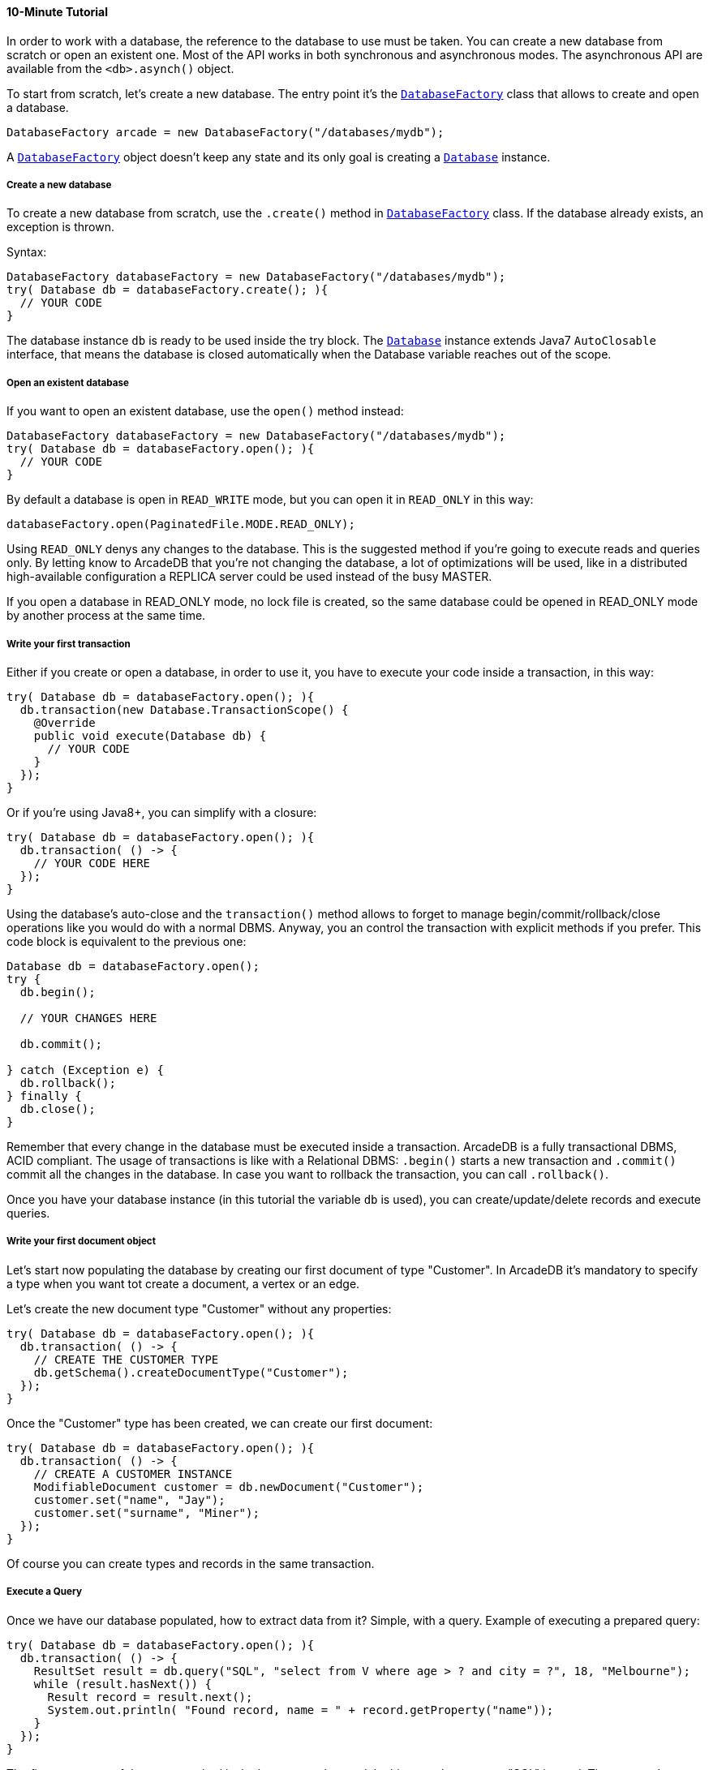 ==== 10-Minute Tutorial

In order to work with a database, the reference to the database to use must be taken. You can create a new database from scratch or open an existent one. Most of the API works in both synchronous and asynchronous modes. The asynchronous API are available from the `<db>.asynch()` object.

To start from scratch, let's create a new database. The entry point it's the `<<#_-code-databasefactory-code-class,DatabaseFactory>>` class that allows to create and open a database.

```java
DatabaseFactory arcade = new DatabaseFactory("/databases/mydb");
```

A `<<java-ref-database-factory.adoc#,DatabaseFactory>>` object doesn't keep any state and its only goal is creating a `<<java-ref-database.adoc#,Database>>` instance.

===== Create a new database

To create a new database from scratch, use the `.create()` method in `<<java-ref-database-factory.adoc#,DatabaseFactory>>` class. If the database already exists, an exception is thrown.

Syntax:

```java
DatabaseFactory databaseFactory = new DatabaseFactory("/databases/mydb");
try( Database db = databaseFactory.create(); ){
  // YOUR CODE
}
```

The database instance `db` is ready to be used inside the try block. The `<<java-ref-database.adoc#,Database>>` instance extends Java7 `AutoClosable` interface, that means the database is closed automatically when the Database variable reaches out of the scope.

===== Open an existent database

If you want to open an existent database, use the `open()` method instead:

```java
DatabaseFactory databaseFactory = new DatabaseFactory("/databases/mydb");
try( Database db = databaseFactory.open(); ){
  // YOUR CODE
}
```

By default a database is open in `READ_WRITE` mode, but you can open it in `READ_ONLY` in this way:

```java
databaseFactory.open(PaginatedFile.MODE.READ_ONLY);
```

Using `READ_ONLY` denys any changes to the database. This is the suggested method if you're going to execute reads and queries only. By letting know to ArcadeDB that you're not changing the database, a lot of optimizations will be used, like in a distributed high-available configuration a REPLICA server could be used instead of the busy MASTER.

If you open a database in READ_ONLY mode, no lock file is created, so the same database could be opened in READ_ONLY mode by another process at the same time.

===== Write your first transaction

Either if you create or open a database, in order to use it, you have to execute your code inside a transaction, in this way:


```java
try( Database db = databaseFactory.open(); ){
  db.transaction(new Database.TransactionScope() {
    @Override
    public void execute(Database db) {
      // YOUR CODE
    }
  });
}
```

Or if you're using Java8+, you can simplify with a closure:

```java
try( Database db = databaseFactory.open(); ){
  db.transaction( () -> {
    // YOUR CODE HERE
  });
}
```

Using the database's auto-close and the `transaction()` method allows to forget to manage begin/commit/rollback/close operations like you would do with a normal DBMS. Anyway, you an control the transaction with explicit methods if you prefer. This code block is equivalent to the previous one:

```java
Database db = databaseFactory.open();
try {
  db.begin();

  // YOUR CHANGES HERE

  db.commit();

} catch (Exception e) {
  db.rollback();
} finally {
  db.close();
}
```

Remember that every change in the database must be executed inside a transaction. ArcadeDB is a fully transactional DBMS, ACID compliant.
The usage of transactions is like with a Relational DBMS: `.begin()` starts a new transaction and `.commit()` commit all the changes in the database. In case you want to rollback the transaction, you can call `.rollback()`.

Once you have your database instance (in this tutorial the variable `db` is used), you can create/update/delete records and execute queries.

===== Write your first document object

Let's start now populating the database by creating our first document of type "Customer". In ArcadeDB it's mandatory to specify a type when you want tot create a document, a vertex or an edge.

Let's create the new document type "Customer" without any properties:

```java
try( Database db = databaseFactory.open(); ){
  db.transaction( () -> {
    // CREATE THE CUSTOMER TYPE
    db.getSchema().createDocumentType("Customer");
  });
}
```

Once the "Customer" type has been created, we can create our first document:

```java
try( Database db = databaseFactory.open(); ){
  db.transaction( () -> {
    // CREATE A CUSTOMER INSTANCE
    ModifiableDocument customer = db.newDocument("Customer");
    customer.set("name", "Jay");
    customer.set("surname", "Miner");
  });
}
```

Of course you can create types and records in the same transaction.

===== Execute a Query

Once we have our database populated, how to extract data from it? Simple, with a query. Example of executing a prepared query:

```java
try( Database db = databaseFactory.open(); ){
  db.transaction( () -> {
    ResultSet result = db.query("SQL", "select from V where age > ? and city = ?", 18, "Melbourne");
    while (result.hasNext()) {
      Result record = result.next();
      System.out.println( "Found record, name = " + record.getProperty("name"));
    }
  });
}
```

The first parameter of the query method is the language to be used. In this case the common "SQL" is used. The prepared statement is cached in the database, so further executions will be faster than the first one. With prepared statements, the parameters can be passed in positional way, like in this case, or with a `Map<String,Object>` where the keys are the parameter names and the values the parameter values. Example:

```java
try( Database db = databaseFactory.open(); ){
  db.transaction( () -> {
    Map<String,Object> parameters = new HashMap<>();
    parameters.put( "age", 18 );
    parameters.put( "city", "Melbourne" );

    ResultSet result = db.query("SQL", "select from V where age > :age and city = :city", parameters);
    while (result.hasNext()) {
      Result record = result.next();
      System.out.println( "Found record, name = " + record.getProperty("name"));
    }
  });
}
```

By using a map, parameters are referenced by name (`:age` and `:city` in this example).

===== Create a Graph
Now that we're familiar with the most basic operations, let's see how to work with graphs. Before creating our vertices and edges, we have to create both vertex and edge types beforehand.
In our example, we're going to create a minimal social network with "User" type for vertices and "IsFriend" to map the friendship relationship:

```java
try( Database db = databaseFactory.open(); ){
  db.transaction( () -> {
    // CREATE THE ACCOUNT TYPE
    db.getSchema().createVertexType("User");
    db.getSchema().createEdgeType("IsFriendOf");
  });
}
```

Now let's create two "Profile" vertices and let's connect them with the friendship relationship "IsFriendOf", like in the chart below:


[graphviz, dot-example, svg]
----
graph g {
    Elon -- Steve [label = "IsFriendOf" dir = "both"]
}
----

```java
try( Database db = databaseFactory.open(); ){
  db.transaction( () -> {
    ModifiableVertex elon = db.newVertex("User", "name", "Elon", "lastName", "Musk");
    ModifiableVertex steve = db.newVertex("User", "name", "Steve", "lastName", "Jobs");
    elon.newEdge("IsFriendOf", steve, true, "since", 2010);
  });
}
```

In the code snipped above, we have just created our first graph, made of 2 vertices and one edge that connects them. Note the 3rd parameter in the `newEdge()` method.
It's telling to the Graph engine that we want a bidirectional edge. In this way, even if the direction is still from the "Elon" vertex to the "Steve" vertex, we can traverse the edge from both sides.
Use always bidirectional unless you want to avoid creating super-nodes when it's necessary to traverse only from one side.

===== Traverse the Graph

What do you do with a brand new graph? Traversing, of course!

You have basically three ways to do that (API, SQL, Apache GREMLIN) each one with its pros/cons:

[cols=4]
|===
|
|API
|SQL
|Apache GREMLIN

|Speed|* * *|* *|*
|Flexibility|* * *|*|* *
|Embedded mode|Yes|Yes|No
|Remote mode|No|Yes|Yes (through the Gremlin Server plugin)
|===

When using the API, when the SQL and Apache GREMLIN? The API is the very code based. You have total control on the query/traversal.
With the SQL, you can combine the SELECT with the MATCH statement to create powerful traversals in a just few lines.
You could use Apache GREMLIN if you're coming from another GraphDB that supports this language.



====== Traverse via API

In order to start traversing a graph, you need your root vertex (in some cases you want to start from multiple root vertices).
You can load your root vertex by its RID (Record ID), via the indexes properties or via a SQL query.

Loading a record by its RID it's the fastest way and the execution time remains constants with the growing of the database (algorithm complexity: `O(1)`).
Example of lookup by RID:

```java
try( Database db = databaseFactory.open(); ){
  db.transaction( () -> {
    // #10:232 in our example is Elon Musk's RID
    Vertex elon = db.lookupByRID( new RID(db, "#10:232"), true );
  });
}
```

In order to have a quick lookup, it's always suggested to create an index against one or multiple properties.
In our case, we could index the properties "name" and "lastName" with 2 separate indexes, or indeed, creating a composite index with both properties.
In this case the algorithm complexity is `O(LogN)`). Example:

```java
try( Database db = databaseFactory.open(); ){
  db.transaction( () -> {
    db.getSchema().createClassIndexes(SchemaImpl.INDEX_TYPE.LSM_TREE, false, "Profile", new String[] { "name", "lastName" });
  });
}
```

Now we're able to load Steve's vertex in a flash by using this:


```java
try( Database db = databaseFactory.open(); ){
  db.transaction( () -> {
    Vertex steve = db.lookupByKey( "Profile", new String[]{"name", "lastName"}, new String[]{"Steve", "Jobs"} );
  });
}
```

Remember that loading a record by its RID is always faster than looking up from an index. What about the query approach? ArcadeDB supports SQL, so try this:


```java
try( Database db = databaseFactory.open(); ){
  db.transaction( () -> {
    ResultSet result = db.query( "SQL", "select from Profile where name = ? and lastName = ?", "Steve", "Jobs" );
    Vertex steve = result.next();
  });
}
```

With the query approach, if an existent index is available, then it's automatically used, otherwise a scan is executed.

Now that we have loaded the root vertex in memory, we're ready to do some traversal.
Before looking at the API, it's important to understand every edge has a direction: from vertex A to vertex B.
In the example above, the direction of the friendship is from "Elon" to "Steve".
While in most of the cases the direction is important, sometimes, like with the friendship, it doesn't really matter the direction because if A is friend with B, it's true also the opposite.

In our example, the relationship is `Elon ---Friend---> Steve`.
This means that if I want to retrieve all Elon's friends, I could start from the vertex "Elon" and traverse all the *outgoing* edges of type "IsFriendOf".

Instead, if I want to retrieve all Steve's friends, I could start from Steve as root vertex and traverse all the **incoming** edges.

In case the direction doesn't really matters (like with friendship), I could consider **both** outgoing and incoming.

So the basic traversal operations from one or more vertices, are:

- outgoing, expressed as `OUT`
- incoming, expressed as `IN`
- both, expressed as `BOTH`

In order to load Steve's friends, this is the example by using API:


```java
try( Database db = databaseFactory.open(); ){
  db.transaction( () -> {
    Vertex steve; // ALREADY LOADED VIA RID, KEYS OR SQL
    Iterable<Vertex> friends = steve.getVertices(DIRECTION.IN, new String[] { "IsFriendOf" } );
  });
}
```

Instead, if I start from Elon's vertex, it would be:

```java
try( Database db = databaseFactory.open(); ){
  db.transaction( () -> {
    Vertex elon; // ALREADY LOADED VIA RID, KEYS OR SQL
    Iterable<Vertex> friends = elon.getVertices(DIRECTION.OUT, new String[] { "IsFriendOf" } );
  });
}
```

====== Traverse via SQL

By using SQL, you can do the traversal by using SELECT:

```java
try( Database db = databaseFactory.open(); ){
  db.transaction( () -> {
    ResultSet friends = db.query( "SQL", "SELECT expand( out('IsFriendOf') ) FROM Profile WHERE name = ? AND lastName = ?", "Steve", "Jobs" );
  });
}
```

Or with the more powerful MATCH statement:

```java
try( Database db = databaseFactory.open(); ){
  db.transaction( () -> {
    ResultSet friends = db.query( "SQL", "MATCH {type: Profile, as: Profile, where: (name = ? and lastName = ?)}.out('IsFriendOf') {as: Friend} RETURN Friend, "Steve", "Jobs" );
  });
}
```

====== Traverse via Apache GREMLIN

Since ArcadeDB is 100% compliant with Gremlin 3.x, you can run this query against the Apache Gremlin Server configured with ArcadeDB:

```
g.V().has('name','Steve').has('lastName','Jobs').out('IsFriendOf');
```

For more information about Apache Gremlin:

- http://tinkerpop.apache.org/gremlin.html[Introduction to Gremlin]
- http://tinkerpop.apache.org/docs/current/tutorials/getting-started/[Getting Started with Gremlin]
- http://tinkerpop.apache.org/docs/current/tutorials/the-gremlin-console/[The Gremlin Console]
- http://tinkerpop.apache.org/docs/current/recipes/[Gremlin Recipes]
- http://kelvinlawrence.net/book/Gremlin-Graph-Guide.html/[PRACTICAL GREMLIN: An Apache TinkerPop Tutorial]
